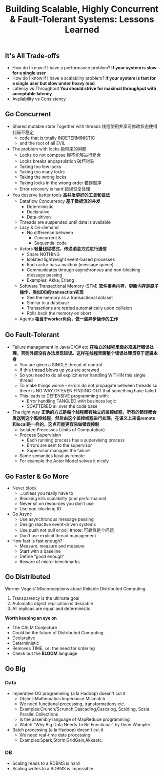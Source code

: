 #+title: Building Scalable, Highly Concurrent & Fault-Tolerant Systems: Lessons Learned

** It's All Trade-offs
  - How do I know if I have a performance problem? *If your system is slow for a single user*
  - How do I know if I have a scalability problem? *If your system is fast for a single user but slow under heavy load*
  - Latency vs Throughput *You should strive for maximal throughput with acceptable latency*
  - Availability vs Consistency

** Go Concurrent
  - Shared mutable state Together with threads 线程使用共享可修改状态使得代码不稳定
    - code that is totally INDETERMINISTIC
    - and the root of all EVIL
  - The problem with locks 锁带来的问题
    - Locks do not compose 锁不能够进行组合
    - Locks breaks encapsulation 破坏封装
    - Taking too few locks
    - Taking too many locks
    - Taking the wrong locks
    - Taking locks in the wrong order 错误顺序 
    - Error recovery is hard 错误恢复处理
  - You deserve better tools *高并发更好的工具和做法*
    - Dataflow Concurrency *基于数据流的并发*
      - Deterministic
      - Declarative
      - Data-driven
	- Threads are suspended until data is available 
	- Lazy & On-demand
     - No difference between 
       - Concurrent &
       - Sequential code
    - Actors *轻量线程模式，传递消息方式进行通信*
      - Share NOTHING
      - Isolated lightweight event-based processes
      - Each actor has a mailbox (message queue)
      - Communicates through asynchronous and non-blocking message passing
      - Examples: Akka, Erlang
    - Software Transactional Memory (STM) *软件事务内存，更新内存是原子操作，类似DB的transaction实现*
      - See the memory as a transactional dataset
      - Similar to a database
      - Transactions are retried automatically upon collision
      - Rolls back the memory on abort
    - Agents *相当于worker角色，做一些异步操作的工作* 

** Go Fault-Tolerant
  - Failure management in Java/C/C# etc *在独立的线程里面必须进行错误处理，否则外部没有办法发现错误。这样在线程里面整个错误处理贯穿于逻辑本身* 
    - You are given a SINGLE thread of control
    - If this thread blows up you are screwed
    - So you need to do all explicit error handling WITHIN this single thread
    - To make things worse - errors do not propagate between threads so there is NO WAY OF EVEN FINDING OUT that something have failed
    - This leads to DEFENSIVE programming with:
      - Error handling TANGLED with business logic
      - SCATTERED all over the code base
  - The right way *正确的方式是每个线程都有独立的监控线程，所有的错误都会发送到这个监控线程，然后由这个监控线程进行处理。在语义上来说remote和local是一样的，这点可能更容易做错误控制*
    - Isolated Processes (Units of Computation)
    - Process Supervision
      - Each running process has a supervising process 
      - Errors are sent to the supervisor
      - Supervisor manages the failure
    - Same semantics local as remote
    - For example the Actor Model solves it nicely 

** Go Faster & Go More
  - Never block
    - ...unless you really have to
    - Blocking kills scalability (and performance) 
    - Never sit on resources you don’t use
    - Use non-blocking IO
  - Go Async
    - Use asynchronous message passing
    - Design reactive event-driven systems
    - Use push not pull or poll  #note: 可靠性是个问题
    - Don’t use explicit thread management
  - How fast is fast enough?
    - Measure, measure and measure 
    - Start with a baseline
    - Define “good enough” 
    - Beware of micro-benchmarks

** Go Distributed
Werner Vogels’ Misconceptions about Reliable Distributed Computing
   1. Transparency is the ultimate goal
   2. Automatic object replication is desirable 
   3. All replicas are equal and deterministic

*Worth keeping an eye on*
   - The CALM Conjecture
   - Could be the future of Distributed Computing 
   - Declarative
   - Deterministic
   - Removes TIME, i.e. the need for ordering
   - Check out the *BLOOM* language

** Go Big
*** Data
  - Imperative OO programming (a la Hadoop) doesn't cut it
    - Object-Mathematics Impedance Mismatch
    - We need functional processing, transformations etc.
    - Examples:Crunch/Scrunch,Cascading,Cascalog, Scalding, Scala Parallel Collections
    - Is the assembly language of MapReduce programming
    - Watch “Why Big Data Needs To Be Functional” by Dean Wampler
  - Batch processing (a la Hadoop) doesn't cut it
    - We need real-time data processing
    - Examples:Spark,Storm,GridGain,Akkaetc.
*** DB
  - Scaling reads to a RDBMS is hard
  - Scaling writes to a RDBMS is impossible

